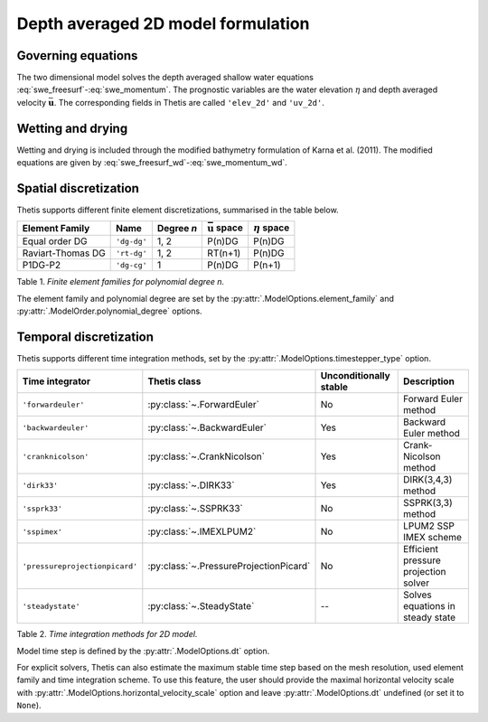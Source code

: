Depth averaged 2D model formulation
===================================

.. highlight:: python

Governing equations
-------------------

The two dimensional model solves the depth averaged shallow water equations
:eq:`swe_freesurf`\-:eq:`swe_momentum`.
The prognostic variables are the water elevation :math:`\eta` and depth
averaged velocity :math:`\bar{\mathbf{u}}`.
The corresponding fields in Thetis are called ``'elev_2d'`` and  ``'uv_2d'``.

Wetting and drying
------------------

Wetting and drying is included through the modified bathymetry formulation of Karna et al. (2011). The modified equations are given by :eq:`swe_freesurf_wd`\-:eq:`swe_momentum_wd`.

Spatial discretization
----------------------

Thetis supports different finite element discretizations, summarised in the
table below.

.. |uu| replace:: :math:`\bar{\mathbf{u}}`
.. |eta| replace:: :math:`\eta`

================== ============ =========== ========== ===========
Element Family     Name         Degree *n*  |uu| space |eta| space
================== ============ =========== ========== ===========
Equal order DG     ``'dg-dg'``  1, 2        P(n)DG     P(n)DG
Raviart-Thomas DG  ``'rt-dg'``  1, 2        RT(n+1)    P(n)DG
P1DG-P2            ``'dg-cg'``  1           P(n)DG     P(n+1)
================== ============ =========== ========== ===========

Table 1. *Finite element families for polynomial degree n.*

The element family and polynomial degree are set by the :py:attr:`.ModelOptions.element_family` and :py:attr:`.ModelOrder.polynomial_degree` options.

Temporal discretization
-----------------------

Thetis supports different time integration methods, set by the
:py:attr:`.ModelOptions.timestepper_type` option.

=============================== ====================================== ====================== ============
Time integrator                 Thetis class                           Unconditionally stable Description
=============================== ====================================== ====================== ============
``'forwardeuler'``              :py:class:`~.ForwardEuler`             No                     Forward Euler method
``'backwardeuler'``             :py:class:`~.BackwardEuler`            Yes                    Backward Euler method
``'cranknicolson'``             :py:class:`~.CrankNicolson`            Yes                    Crank-Nicolson method
``'dirk33'``                    :py:class:`~.DIRK33`                   Yes                    DIRK(3,4,3) method
``'ssprk33'``                   :py:class:`~.SSPRK33`                  No                     SSPRK(3,3) method
``'sspimex'``                   :py:class:`~.IMEXLPUM2`                No                     LPUM2 SSP IMEX scheme
``'pressureprojectionpicard'``  :py:class:`~.PressureProjectionPicard` No                     Efficient pressure projection solver
``'steadystate'``               :py:class:`~.SteadyState`              --                     Solves equations in steady state
=============================== ====================================== ====================== ============

Table 2. *Time integration methods for 2D model.*

Model time step is defined by the :py:attr:`.ModelOptions.dt` option.

For explicit solvers, Thetis can also estimate the maximum stable time step
based on the mesh resolution, used element family and time integration scheme.
To use this feature, the user should provide the maximal horizontal velocity
scale with :py:attr:`.ModelOptions.horizontal_velocity_scale` option and leave
:py:attr:`.ModelOptions.dt` undefined (or set it to ``None``).
